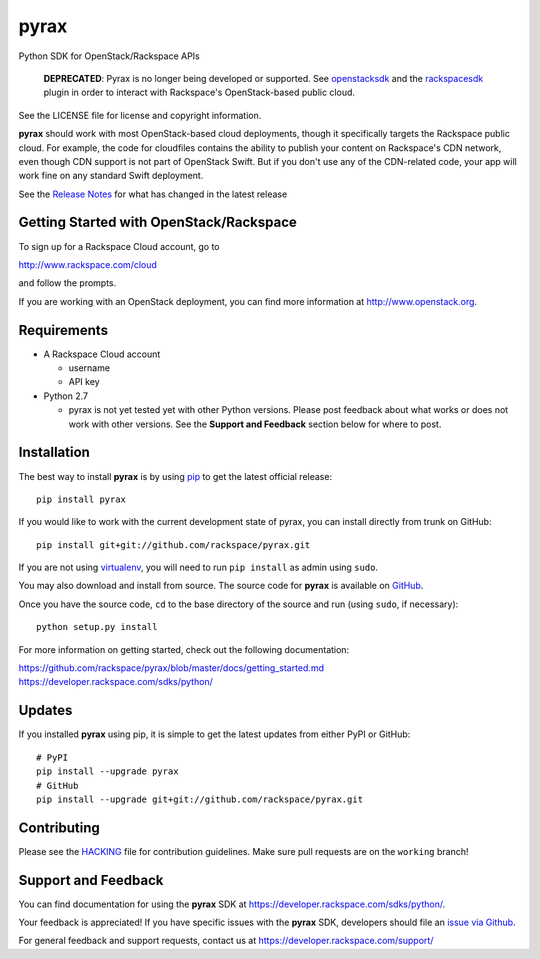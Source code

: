 pyrax
=====

Python SDK for OpenStack/Rackspace APIs

   **DEPRECATED**: Pyrax is no longer being developed or supported.
   See `openstacksdk <https://pypi.python.org/pypi/openstacksdk>`__
   and the `rackspacesdk <https://pypi.python.org/pypi/rackspacesdk>`__
   plugin in order to interact with Rackspace's OpenStack-based
   public cloud.

See the LICENSE file for license and copyright information.

**pyrax** should work with most OpenStack-based cloud deployments,
though it specifically targets the Rackspace public cloud. For example,
the code for cloudfiles contains the ability to publish your content on
Rackspace's CDN network, even though CDN support is not part of
OpenStack Swift. But if you don't use any of the CDN-related code, your
app will work fine on any standard Swift deployment.

See the `Release
Notes <https://github.com/rackspace/pyrax/tree/master/RELEASENOTES.md>`_
for what has changed in the latest release

.. image:: https://travis-ci.org/rackspace/pyrax.svg?branch=master
       :target: https://travis-ci.org/rackspace/pyrax

Getting Started with OpenStack/Rackspace
----------------------------------------

To sign up for a Rackspace Cloud account, go to

`http://www.rackspace.com/cloud <http://www.rackspace.com/cloud>`_

and follow the prompts.

If you are working with an OpenStack deployment, you can find more
information at `http://www.openstack.org <http://www.openstack.org>`_.

Requirements
------------

-  A Rackspace Cloud account

   -  username
   -  API key

-  Python 2.7

   -  pyrax is not yet tested yet with other Python versions. Please
      post feedback about what works or does not work with other
      versions. See the **Support and Feedback** section below for where
      to post.

Installation
------------

The best way to install **pyrax** is by using
`pip <http://www.pip-installer.org/en/latest/>`_ to get the latest
official release:

::

    pip install pyrax

If you would like to work with the current development state of pyrax,
you can install directly from trunk on GitHub:

::

    pip install git+git://github.com/rackspace/pyrax.git

If you are not using
`virtualenv <http://pypi.python.org/pypi/virtualenv>`_, you will need to
run ``pip install`` as admin using ``sudo``.

You may also download and install from source. The source code for
**pyrax** is available on
`GitHub <https://github.com/rackspace/pyrax/>`_.

Once you have the source code, ``cd`` to the base directory of the
source and run (using ``sudo``, if necessary):

::

    python setup.py install

For more information on getting started, check out the following
documentation:

`https://github.com/rackspace/pyrax/blob/master/docs/getting\_started.md <https://github.com/rackspace/pyrax/blob/master/docs/getting_started.md>`_
`https://developer.rackspace.com/sdks/python/ <https://developer.rackspace.com/sdks/python/>`_

Updates
-------

If you installed **pyrax** using pip, it is simple to get the latest
updates from either PyPI or GitHub:

::

    # PyPI
    pip install --upgrade pyrax
    # GitHub
    pip install --upgrade git+git://github.com/rackspace/pyrax.git

Contributing
------------

Please see the `HACKING <HACKING.rst>`_ file for contribution guidelines.
Make sure pull requests are on the ``working`` branch!

Support and Feedback
--------------------

You can find documentation for using the **pyrax** SDK at
https://developer.rackspace.com/sdks/python/.

Your feedback is appreciated! If you have specific issues with the
**pyrax** SDK, developers should file an `issue via
Github <https://github.com/rackspace/pyrax/issues>`_.

For general feedback and support requests, contact us at
https://developer.rackspace.com/support/
